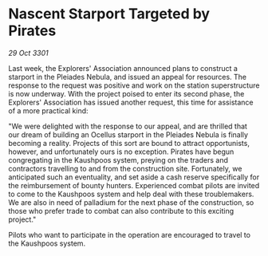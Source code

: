 * Nascent Starport Targeted by Pirates

/29 Oct 3301/

Last week, the Explorers' Association announced plans to construct a starport in the Pleiades Nebula, and issued an appeal for resources. The response to the request was positive and work on the station superstructure is now underway. With the project poised to enter its second phase, the Explorers' Association has issued another request, this time for assistance of a more practical kind: 

"We were delighted with the response to our appeal, and are thrilled that our dream of building an Ocellus starport in the Pleiades Nebula is finally becoming a reality. Projects of this sort are bound to attract opportunists, however, and unfortunately ours is no exception. Pirates have begun congregating in the Kaushpoos system, preying on the traders and contractors travelling to and from the construction site. Fortunately, we anticipated such an eventuality, and set aside a cash reserve specifically for the reimbursement of bounty hunters. Experienced combat pilots are invited to come to the Kaushpoos system and help deal with these troublemakers. We are also in need of palladium for the next phase of the construction, so those who prefer trade to combat can also contribute to this exciting project." 

Pilots who want to participate in the operation are encouraged to travel to the Kaushpoos system.